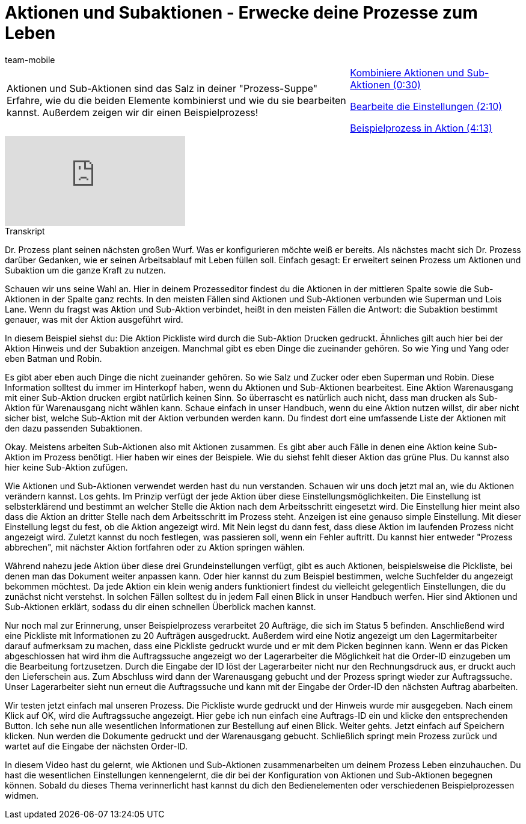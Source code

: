 = Aktionen und Subaktionen - Erwecke deine Prozesse zum Leben
:lang: de
:position: 10050
:url: videos/automatisierung/prozesse/aktionen-subaktionen
:id: VJIWNIQ
:author: team-mobile

//tag::einleitung[]
[cols="2, 1" grid=none]
|===
|Aktionen und Sub-Aktionen sind das Salz in deiner "Prozess-Suppe" Erfahre, wie du die beiden Elemente kombinierst und wie du sie bearbeiten kannst. Außerdem zeigen wir dir einen Beispielprozess!
|<<videos/automatisierung/prozesse/aktionen-subaktionen-kombinieren#video, Kombiniere Aktionen und Sub-Aktionen (0:30)>>

<<videos/automatisierung/prozesse/aktionen-subaktionen-einstellungen#video, Bearbeite die Einstellungen (2:10)>>

<<videos/automatisierung/prozesse/aktionen-subaktionen-beispielprozess#video, Beispielprozess in Aktion (4:13)>>

|===
//end::einleitung[]

video::225366561[vimeo]


// tag::transkript[]
[.collapseBox]
.Transkript
--
Dr. Prozess plant seinen nächsten großen Wurf. Was er konfigurieren möchte weiß er bereits. Als nächstes macht sich Dr. Prozess darüber Gedanken, wie er seinen Arbeitsablauf mit Leben füllen soll. Einfach gesagt: Er erweitert seinen Prozess um Aktionen und Subaktion um die ganze Kraft zu nutzen.

Schauen wir uns seine Wahl an. Hier in deinem Prozesseditor findest du die Aktionen in der mittleren Spalte sowie die Sub-Aktionen in der Spalte ganz rechts. In den meisten Fällen sind Aktionen und Sub-Aktionen verbunden wie Superman und Lois Lane. Wenn du fragst was Aktion und Sub-Aktion verbindet, heißt in den meisten Fällen die Antwort: die Subaktion bestimmt genauer, was mit der Aktion ausgeführt wird.

In diesem Beispiel siehst du: Die Aktion Pickliste wird durch die Sub-Aktion Drucken gedruckt. Ähnliches gilt auch hier bei der Aktion Hinweis und der Subaktion anzeigen. Manchmal gibt es eben Dinge die zueinander gehören. So wie Ying und Yang oder eben Batman und Robin.

Es gibt aber eben auch Dinge die nicht zueinander gehören. So wie Salz und Zucker oder eben Superman und Robin. Diese Information solltest du immer im Hinterkopf haben, wenn du Aktionen und Sub-Aktionen bearbeitest. Eine Aktion Warenausgang mit einer Sub-Aktion drucken ergibt natürlich keinen Sinn. So überrascht es natürlich auch nicht, dass man drucken als Sub-Aktion für Warenausgang nicht wählen kann. Schaue einfach in unser Handbuch, wenn du eine Aktion nutzen willst, dir aber nicht sicher bist, welche Sub-Aktion mit der Aktion verbunden werden kann. Du findest dort eine umfassende Liste der Aktionen mit den dazu passenden Subaktionen.

Okay. Meistens arbeiten Sub-Aktionen also mit Aktionen zusammen. Es gibt aber auch Fälle in denen eine Aktion keine Sub-Aktion im Prozess benötigt. Hier haben wir eines der Beispiele. Wie du siehst fehlt dieser Aktion das grüne Plus. Du kannst also hier keine Sub-Aktion zufügen.

Wie Aktionen und Sub-Aktionen verwendet werden hast du nun verstanden. Schauen wir uns doch jetzt mal an, wie du Aktionen verändern kannst. Los gehts. Im Prinzip verfügt der jede Aktion über diese Einstellungsmöglichkeiten. Die Einstellung ist selbsterklärend und bestimmt an welcher Stelle die Aktion nach dem Arbeitsschritt eingesetzt wird. Die Einstellung hier meint also dass die Aktion an dritter Stelle nach dem Arbeitsschritt im Prozess steht. Anzeigen ist eine genauso simple Einstellung. Mit dieser Einstellung legst du fest, ob die Aktion angezeigt wird. Mit Nein legst du dann fest, dass diese Aktion im laufenden Prozess nicht angezeigt wird. Zuletzt kannst du noch festlegen, was passieren soll, wenn ein Fehler auftritt. Du kannst hier entweder "Prozess abbrechen", mit nächster Aktion fortfahren oder zu Aktion springen wählen.

Während nahezu jede Aktion über diese drei Grundeinstellungen verfügt, gibt es auch Aktionen, beispielsweise die Pickliste, bei denen man das Dokument weiter anpassen kann. Oder hier kannst du zum Beispiel bestimmen, welche Suchfelder du angezeigt bekommen möchtest. Da jede Aktion ein klein wenig anders funktioniert findest du vielleicht gelegentlich Einstellungen, die du zunächst nicht verstehst. In solchen Fällen solltest du in jedem Fall einen Blick in unser Handbuch werfen. Hier sind Aktionen und Sub-Aktionen erklärt, sodass du dir einen schnellen Überblick machen kannst.

Nur noch mal zur Erinnerung, unser Beispielprozess verarbeitet 20 Aufträge, die sich im Status 5 befinden. Anschließend wird eine Pickliste mit Informationen zu 20 Aufträgen ausgedruckt. Außerdem wird eine Notiz angezeigt um den Lagermitarbeiter darauf aufmerksam zu machen, dass eine Pickliste gedruckt wurde und er mit dem Picken beginnen kann. Wenn er das Picken abgeschlossen hat wird ihm die Auftragssuche angezeigt wo der Lagerarbeiter die Möglichkeit hat die Order-ID einzugeben um die Bearbeitung fortzusetzen. Durch die Eingabe der ID löst der Lagerarbeiter nicht nur den Rechnungsdruck aus, er druckt auch den Lieferschein aus. Zum Abschluss wird dann der Warenausgang gebucht und der Prozess springt wieder zur Auftragssuche. Unser Lagerarbeiter sieht nun erneut die Auftragssuche und kann mit der Eingabe der Order-ID den nächsten Auftrag abarbeiten.

Wir testen jetzt einfach mal unseren Prozess. Die Pickliste wurde gedruckt und der Hinweis wurde mir ausgegeben. Nach einem Klick auf OK, wird die Auftragssuche angezeigt. Hier gebe ich nun einfach eine Auftrags-ID ein und klicke den entsprechenden Button. Ich sehe nun alle wesentlichen Informationen zur Bestellung auf einen Blick. Weiter gehts. Jetzt einfach auf Speichern klicken. Nun werden die Dokumente gedruckt und der Warenausgang gebucht. Schließlich springt mein Prozess zurück und wartet auf die Eingabe der nächsten Order-ID.

In diesem Video hast du gelernt, wie Aktionen und Sub-Aktionen zusammenarbeiten um deinem Prozess Leben einzuhauchen. Du hast die wesentlichen Einstellungen kennengelernt, die dir bei der Konfiguration von Aktionen und Sub-Aktionen begegnen können. Sobald du dieses Thema verinnerlicht hast kannst du dich den Bedienelementen oder verschiedenen Beispielprozessen widmen.
--
//end::transkript[]
